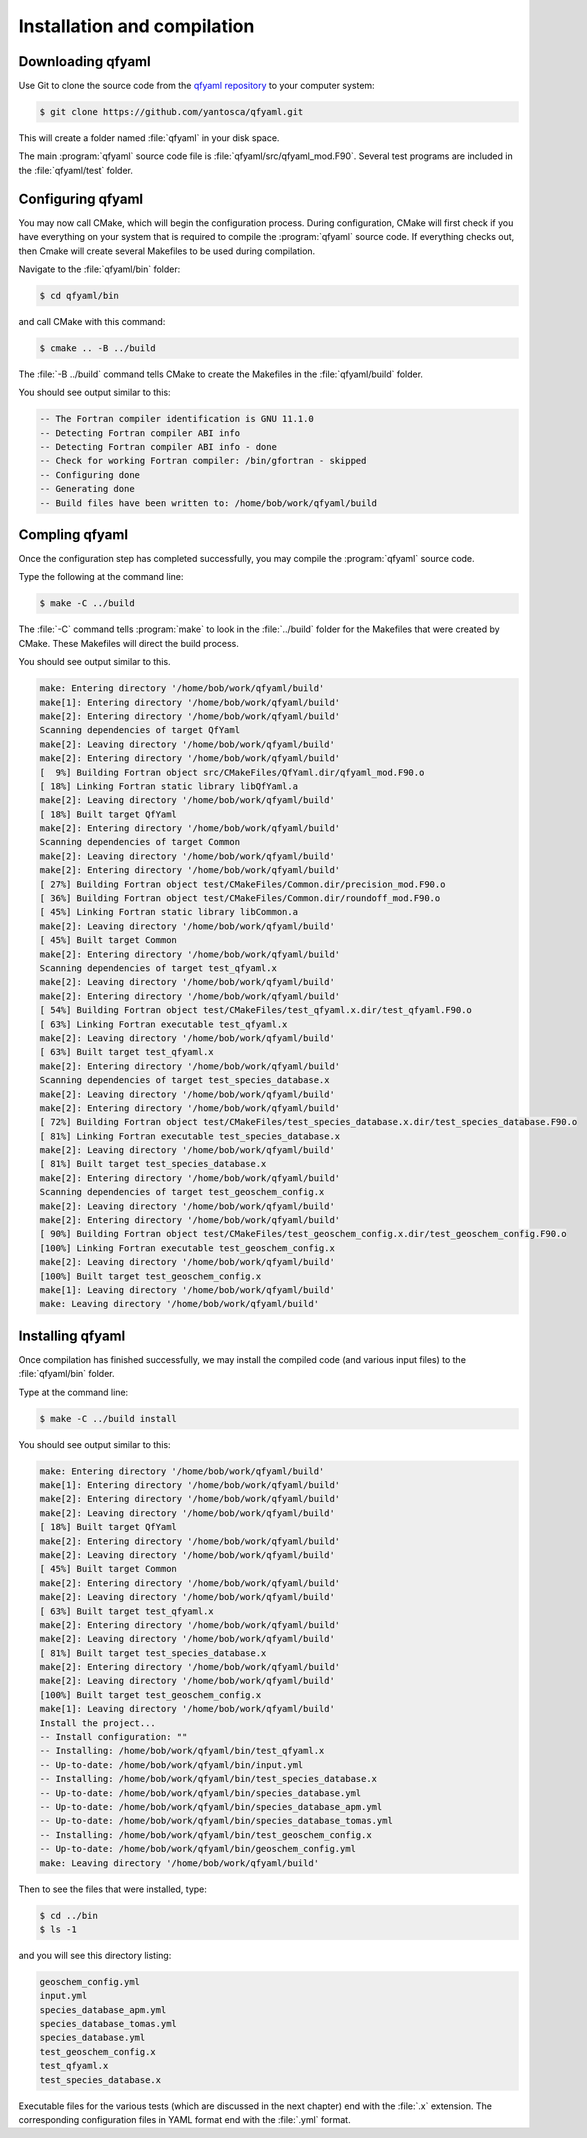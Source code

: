.. _Installation:

############################
Installation and compilation
############################

.. _Downloading:

******************
Downloading qfyaml
******************

Use Git to clone the source code from the `qfyaml repository
<https://github.com/yantosca/qfyaml>`_  to your computer system:

.. code-block:: console

   $ git clone https://github.com/yantosca/qfyaml.git

This will create a folder named :file:`qfyaml` in your disk space.
   
The main :program:`qfyaml` source code file is
:file:`qfyaml/src/qfyaml_mod.F90`.  Several test programs are included
in the :file:`qfyaml/test` folder.

.. _Configuring:

******************
Configuring qfyaml
******************

You may now call CMake, which will begin the configuration
process.  During configuration, CMake will first check if you
have everything on your system that is required to compile the
:program:`qfyaml` source code.  If everything checks out, then Cmake
will create several Makefiles to be used during compilation.

Navigate to the :file:`qfyaml/bin` folder:

.. code-block:: console

   $ cd qfyaml/bin

and call CMake with this command:

.. code-block:: console

   $ cmake .. -B ../build

The :file:`-B ../build` command tells CMake to create the Makefiles in
the :file:`qfyaml/build` folder.
   
You should see output similar to this:

.. code-block:: console

   -- The Fortran compiler identification is GNU 11.1.0
   -- Detecting Fortran compiler ABI info
   -- Detecting Fortran compiler ABI info - done
   -- Check for working Fortran compiler: /bin/gfortran - skipped
   -- Configuring done
   -- Generating done
   -- Build files have been written to: /home/bob/work/qfyaml/build

.. _Compiling:
   
***************
Compling qfyaml
***************

Once the configuration step has completed successfully, you may
compile the :program:`qfyaml` source code.  

Type the following at the command line:

.. code-block:: console

   $ make -C ../build

The :file:`-C` command tells :program:`make` to look in the
:file:`../build` folder for the Makefiles that were created by CMake.
These Makefiles will direct the build process.

You should see output similar to this.

.. code-block:: console

   make: Entering directory '/home/bob/work/qfyaml/build'
   make[1]: Entering directory '/home/bob/work/qfyaml/build'
   make[2]: Entering directory '/home/bob/work/qfyaml/build'
   Scanning dependencies of target QfYaml
   make[2]: Leaving directory '/home/bob/work/qfyaml/build'
   make[2]: Entering directory '/home/bob/work/qfyaml/build'
   [  9%] Building Fortran object src/CMakeFiles/QfYaml.dir/qfyaml_mod.F90.o
   [ 18%] Linking Fortran static library libQfYaml.a
   make[2]: Leaving directory '/home/bob/work/qfyaml/build'
   [ 18%] Built target QfYaml
   make[2]: Entering directory '/home/bob/work/qfyaml/build'
   Scanning dependencies of target Common
   make[2]: Leaving directory '/home/bob/work/qfyaml/build'
   make[2]: Entering directory '/home/bob/work/qfyaml/build'
   [ 27%] Building Fortran object test/CMakeFiles/Common.dir/precision_mod.F90.o
   [ 36%] Building Fortran object test/CMakeFiles/Common.dir/roundoff_mod.F90.o
   [ 45%] Linking Fortran static library libCommon.a
   make[2]: Leaving directory '/home/bob/work/qfyaml/build'
   [ 45%] Built target Common
   make[2]: Entering directory '/home/bob/work/qfyaml/build'
   Scanning dependencies of target test_qfyaml.x
   make[2]: Leaving directory '/home/bob/work/qfyaml/build'
   make[2]: Entering directory '/home/bob/work/qfyaml/build'
   [ 54%] Building Fortran object test/CMakeFiles/test_qfyaml.x.dir/test_qfyaml.F90.o
   [ 63%] Linking Fortran executable test_qfyaml.x
   make[2]: Leaving directory '/home/bob/work/qfyaml/build'
   [ 63%] Built target test_qfyaml.x
   make[2]: Entering directory '/home/bob/work/qfyaml/build'
   Scanning dependencies of target test_species_database.x
   make[2]: Leaving directory '/home/bob/work/qfyaml/build'
   make[2]: Entering directory '/home/bob/work/qfyaml/build'
   [ 72%] Building Fortran object test/CMakeFiles/test_species_database.x.dir/test_species_database.F90.o
   [ 81%] Linking Fortran executable test_species_database.x
   make[2]: Leaving directory '/home/bob/work/qfyaml/build'
   [ 81%] Built target test_species_database.x
   make[2]: Entering directory '/home/bob/work/qfyaml/build'
   Scanning dependencies of target test_geoschem_config.x
   make[2]: Leaving directory '/home/bob/work/qfyaml/build'
   make[2]: Entering directory '/home/bob/work/qfyaml/build'
   [ 90%] Building Fortran object test/CMakeFiles/test_geoschem_config.x.dir/test_geoschem_config.F90.o
   [100%] Linking Fortran executable test_geoschem_config.x
   make[2]: Leaving directory '/home/bob/work/qfyaml/build'
   [100%] Built target test_geoschem_config.x
   make[1]: Leaving directory '/home/bob/work/qfyaml/build'
   make: Leaving directory '/home/bob/work/qfyaml/build'

.. _Installing:

*****************
Installing qfyaml
*****************

Once compilation has finished successfully, we may install the
compiled code (and various input files)  to the :file:`qfyaml/bin`
folder.

Type at the command line:

.. code-block:: console

   $ make -C ../build install

You should see output similar to this:

.. code-block:: console

   make: Entering directory '/home/bob/work/qfyaml/build'
   make[1]: Entering directory '/home/bob/work/qfyaml/build'
   make[2]: Entering directory '/home/bob/work/qfyaml/build'
   make[2]: Leaving directory '/home/bob/work/qfyaml/build'
   [ 18%] Built target QfYaml
   make[2]: Entering directory '/home/bob/work/qfyaml/build'
   make[2]: Leaving directory '/home/bob/work/qfyaml/build'
   [ 45%] Built target Common
   make[2]: Entering directory '/home/bob/work/qfyaml/build'
   make[2]: Leaving directory '/home/bob/work/qfyaml/build'
   [ 63%] Built target test_qfyaml.x
   make[2]: Entering directory '/home/bob/work/qfyaml/build'
   make[2]: Leaving directory '/home/bob/work/qfyaml/build'
   [ 81%] Built target test_species_database.x
   make[2]: Entering directory '/home/bob/work/qfyaml/build'
   make[2]: Leaving directory '/home/bob/work/qfyaml/build'
   [100%] Built target test_geoschem_config.x
   make[1]: Leaving directory '/home/bob/work/qfyaml/build'
   Install the project...
   -- Install configuration: ""
   -- Installing: /home/bob/work/qfyaml/bin/test_qfyaml.x
   -- Up-to-date: /home/bob/work/qfyaml/bin/input.yml
   -- Installing: /home/bob/work/qfyaml/bin/test_species_database.x
   -- Up-to-date: /home/bob/work/qfyaml/bin/species_database.yml
   -- Up-to-date: /home/bob/work/qfyaml/bin/species_database_apm.yml
   -- Up-to-date: /home/bob/work/qfyaml/bin/species_database_tomas.yml
   -- Installing: /home/bob/work/qfyaml/bin/test_geoschem_config.x
   -- Up-to-date: /home/bob/work/qfyaml/bin/geoschem_config.yml
   make: Leaving directory '/home/bob/work/qfyaml/build'

Then to see the files that were installed, type:

.. code-block:: console

   $ cd ../bin
   $ ls -1

and you will see this directory listing:

.. code-block:: console

   geoschem_config.yml
   input.yml
   species_database_apm.yml
   species_database_tomas.yml
   species_database.yml
   test_geoschem_config.x
   test_qfyaml.x
   test_species_database.x

Executable files for the various tests (which are discussed in the
next chapter) end with the :file:`.x` extension.  The corresponding
configuration files in YAML format end with the :file:`.yml` format.



